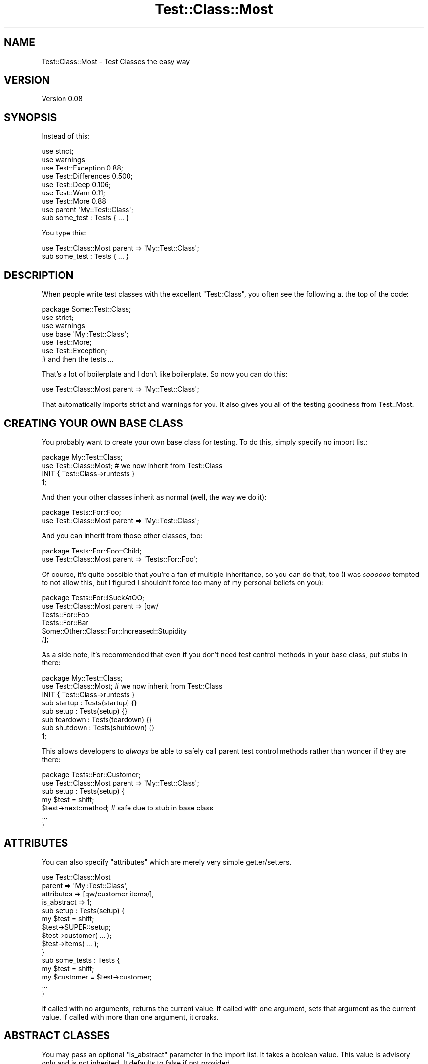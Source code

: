 .\" Automatically generated by Pod::Man 2.28 (Pod::Simple 3.28)
.\"
.\" Standard preamble:
.\" ========================================================================
.de Sp \" Vertical space (when we can't use .PP)
.if t .sp .5v
.if n .sp
..
.de Vb \" Begin verbatim text
.ft CW
.nf
.ne \\$1
..
.de Ve \" End verbatim text
.ft R
.fi
..
.\" Set up some character translations and predefined strings.  \*(-- will
.\" give an unbreakable dash, \*(PI will give pi, \*(L" will give a left
.\" double quote, and \*(R" will give a right double quote.  \*(C+ will
.\" give a nicer C++.  Capital omega is used to do unbreakable dashes and
.\" therefore won't be available.  \*(C` and \*(C' expand to `' in nroff,
.\" nothing in troff, for use with C<>.
.tr \(*W-
.ds C+ C\v'-.1v'\h'-1p'\s-2+\h'-1p'+\s0\v'.1v'\h'-1p'
.ie n \{\
.    ds -- \(*W-
.    ds PI pi
.    if (\n(.H=4u)&(1m=24u) .ds -- \(*W\h'-12u'\(*W\h'-12u'-\" diablo 10 pitch
.    if (\n(.H=4u)&(1m=20u) .ds -- \(*W\h'-12u'\(*W\h'-8u'-\"  diablo 12 pitch
.    ds L" ""
.    ds R" ""
.    ds C` ""
.    ds C' ""
'br\}
.el\{\
.    ds -- \|\(em\|
.    ds PI \(*p
.    ds L" ``
.    ds R" ''
.    ds C`
.    ds C'
'br\}
.\"
.\" Escape single quotes in literal strings from groff's Unicode transform.
.ie \n(.g .ds Aq \(aq
.el       .ds Aq '
.\"
.\" If the F register is turned on, we'll generate index entries on stderr for
.\" titles (.TH), headers (.SH), subsections (.SS), items (.Ip), and index
.\" entries marked with X<> in POD.  Of course, you'll have to process the
.\" output yourself in some meaningful fashion.
.\"
.\" Avoid warning from groff about undefined register 'F'.
.de IX
..
.nr rF 0
.if \n(.g .if rF .nr rF 1
.if (\n(rF:(\n(.g==0)) \{
.    if \nF \{
.        de IX
.        tm Index:\\$1\t\\n%\t"\\$2"
..
.        if !\nF==2 \{
.            nr % 0
.            nr F 2
.        \}
.    \}
.\}
.rr rF
.\"
.\" Accent mark definitions (@(#)ms.acc 1.5 88/02/08 SMI; from UCB 4.2).
.\" Fear.  Run.  Save yourself.  No user-serviceable parts.
.    \" fudge factors for nroff and troff
.if n \{\
.    ds #H 0
.    ds #V .8m
.    ds #F .3m
.    ds #[ \f1
.    ds #] \fP
.\}
.if t \{\
.    ds #H ((1u-(\\\\n(.fu%2u))*.13m)
.    ds #V .6m
.    ds #F 0
.    ds #[ \&
.    ds #] \&
.\}
.    \" simple accents for nroff and troff
.if n \{\
.    ds ' \&
.    ds ` \&
.    ds ^ \&
.    ds , \&
.    ds ~ ~
.    ds /
.\}
.if t \{\
.    ds ' \\k:\h'-(\\n(.wu*8/10-\*(#H)'\'\h"|\\n:u"
.    ds ` \\k:\h'-(\\n(.wu*8/10-\*(#H)'\`\h'|\\n:u'
.    ds ^ \\k:\h'-(\\n(.wu*10/11-\*(#H)'^\h'|\\n:u'
.    ds , \\k:\h'-(\\n(.wu*8/10)',\h'|\\n:u'
.    ds ~ \\k:\h'-(\\n(.wu-\*(#H-.1m)'~\h'|\\n:u'
.    ds / \\k:\h'-(\\n(.wu*8/10-\*(#H)'\z\(sl\h'|\\n:u'
.\}
.    \" troff and (daisy-wheel) nroff accents
.ds : \\k:\h'-(\\n(.wu*8/10-\*(#H+.1m+\*(#F)'\v'-\*(#V'\z.\h'.2m+\*(#F'.\h'|\\n:u'\v'\*(#V'
.ds 8 \h'\*(#H'\(*b\h'-\*(#H'
.ds o \\k:\h'-(\\n(.wu+\w'\(de'u-\*(#H)/2u'\v'-.3n'\*(#[\z\(de\v'.3n'\h'|\\n:u'\*(#]
.ds d- \h'\*(#H'\(pd\h'-\w'~'u'\v'-.25m'\f2\(hy\fP\v'.25m'\h'-\*(#H'
.ds D- D\\k:\h'-\w'D'u'\v'-.11m'\z\(hy\v'.11m'\h'|\\n:u'
.ds th \*(#[\v'.3m'\s+1I\s-1\v'-.3m'\h'-(\w'I'u*2/3)'\s-1o\s+1\*(#]
.ds Th \*(#[\s+2I\s-2\h'-\w'I'u*3/5'\v'-.3m'o\v'.3m'\*(#]
.ds ae a\h'-(\w'a'u*4/10)'e
.ds Ae A\h'-(\w'A'u*4/10)'E
.    \" corrections for vroff
.if v .ds ~ \\k:\h'-(\\n(.wu*9/10-\*(#H)'\s-2\u~\d\s+2\h'|\\n:u'
.if v .ds ^ \\k:\h'-(\\n(.wu*10/11-\*(#H)'\v'-.4m'^\v'.4m'\h'|\\n:u'
.    \" for low resolution devices (crt and lpr)
.if \n(.H>23 .if \n(.V>19 \
\{\
.    ds : e
.    ds 8 ss
.    ds o a
.    ds d- d\h'-1'\(ga
.    ds D- D\h'-1'\(hy
.    ds th \o'bp'
.    ds Th \o'LP'
.    ds ae ae
.    ds Ae AE
.\}
.rm #[ #] #H #V #F C
.\" ========================================================================
.\"
.IX Title "Test::Class::Most 3"
.TH Test::Class::Most 3 "2016-01-25" "perl v5.12.5" "User Contributed Perl Documentation"
.\" For nroff, turn off justification.  Always turn off hyphenation; it makes
.\" way too many mistakes in technical documents.
.if n .ad l
.nh
.SH "NAME"
Test::Class::Most \- Test Classes the easy way
.SH "VERSION"
.IX Header "VERSION"
Version 0.08
.SH "SYNOPSIS"
.IX Header "SYNOPSIS"
Instead of this:
.PP
.Vb 7
\&    use strict;
\&    use warnings;
\&    use Test::Exception 0.88;
\&    use Test::Differences 0.500;
\&    use Test::Deep 0.106;
\&    use Test::Warn 0.11;
\&    use Test::More 0.88;
\&
\&    use parent \*(AqMy::Test::Class\*(Aq;
\&
\&    sub some_test : Tests { ... }
.Ve
.PP
You type this:
.PP
.Vb 1
\&    use Test::Class::Most parent => \*(AqMy::Test::Class\*(Aq;
\&
\&    sub some_test : Tests { ... }
.Ve
.SH "DESCRIPTION"
.IX Header "DESCRIPTION"
When people write test classes with the excellent \f(CW\*(C`Test::Class\*(C'\fR, you often
see the following at the top of the code:
.PP
.Vb 1
\&  package Some::Test::Class;
\&
\&  use strict;
\&  use warnings;
\&  use base \*(AqMy::Test::Class\*(Aq;
\&  use Test::More;
\&  use Test::Exception;
\&
\&  # and then the tests ...
.Ve
.PP
That's a lot of boilerplate and I don't like boilerplate.  So now you can do
this:
.PP
.Vb 1
\&  use Test::Class::Most parent => \*(AqMy::Test::Class\*(Aq;
.Ve
.PP
That automatically imports strict and warnings for you.  It also gives
you all of the testing goodness from Test::Most.
.SH "CREATING YOUR OWN BASE CLASS"
.IX Header "CREATING YOUR OWN BASE CLASS"
You probably want to create your own base class for testing.  To do this,
simply specify no import list:
.PP
.Vb 2
\&  package My::Test::Class;
\&  use Test::Class::Most; # we now inherit from Test::Class
\&
\&  INIT { Test::Class\->runtests }
\&
\&  1;
.Ve
.PP
And then your other classes inherit as normal (well, the way we do it):
.PP
.Vb 2
\&  package Tests::For::Foo;
\&  use Test::Class::Most parent => \*(AqMy::Test::Class\*(Aq;
.Ve
.PP
And you can inherit from those other classes, too:
.PP
.Vb 2
\&  package Tests::For::Foo::Child;
\&  use Test::Class::Most parent => \*(AqTests::For::Foo\*(Aq;
.Ve
.PP
Of course, it's quite possible that you're a fan of multiple inheritance, so
you can do that, too (I was \fIsoooooo\fR tempted to not allow this, but I
figured I shouldn't force too many of my personal beliefs on you):
.PP
.Vb 6
\& package Tests::For::ISuckAtOO;
\& use Test::Class::Most parent => [qw/
\&    Tests::For::Foo
\&    Tests::For::Bar
\&    Some::Other::Class::For::Increased::Stupidity
\& /];
.Ve
.PP
As a side note, it's recommended that even if you don't need test control
methods in your base class, put stubs in there:
.PP
.Vb 2
\&  package My::Test::Class;
\&  use Test::Class::Most; # we now inherit from Test::Class
\&
\&  INIT { Test::Class\->runtests }
\&
\&  sub startup  : Tests(startup)  {}
\&  sub setup    : Tests(setup)    {}
\&  sub teardown : Tests(teardown) {}
\&  sub shutdown : Tests(shutdown) {}
\&
\&  1;
.Ve
.PP
This allows developers to \fIalways\fR be able to safely call parent test control
methods rather than wonder if they are there:
.PP
.Vb 2
\&  package Tests::For::Customer;
\&  use Test::Class::Most parent => \*(AqMy::Test::Class\*(Aq;
\&
\&  sub setup : Tests(setup) {
\&    my $test = shift;
\&    $test\->next::method; # safe due to stub in base class
\&    ...
\&  }
.Ve
.SH "ATTRIBUTES"
.IX Header "ATTRIBUTES"
You can also specify \*(L"attributes\*(R" which are merely very simple getter/setters.
.PP
.Vb 4
\&  use Test::Class::Most 
\&    parent      => \*(AqMy::Test::Class\*(Aq,
\&    attributes  => [qw/customer items/],
\&    is_abstract => 1;
\&
\&  sub setup : Tests(setup) {
\&    my $test = shift;
\&    $test\->SUPER::setup;
\&    $test\->customer( ... );
\&    $test\->items( ... );
\&  }
\&
\&  sub some_tests : Tests {
\&    my $test     = shift;
\&    my $customer = $test\->customer;
\&    ...
\&  }
.Ve
.PP
If called with no arguments, returns the current value.  If called with one
argument, sets that argument as the current value.  If called with more than
one argument, it croaks.
.SH "ABSTRACT CLASSES"
.IX Header "ABSTRACT CLASSES"
You may pass an optional \f(CW\*(C`is_abstract\*(C'\fR parameter in the import list. It takes
a boolean value. This value is advisory only and is not inherited. It defaults
to false if not provided.
.PP
Sometimes you want to identify a test class as \*(L"abstract\*(R". It may have a bunch
of tests, but those should only run for its subclasses. You can pass
\&\f(CW\*(C`<is_abstract =\*(C'\fR 1>> in the import list. Then, to test if a given class or
instance of that class is \*(L"abstract\*(R":
.PP
.Vb 5
\& sub dont_run_in_abstract_base_class : Tests {
\&     my $test = shift;
\&     return if Test::Class::Most\->is_abstract($test);
\&     ...
\& }
.Ve
.PP
Note that \f(CW\*(C`is_abstract\*(C'\fR is strictly \fBadvisory only\fR. You are expected
(required) to check the value yourself and take appropriate action.
.PP
We recommend adding the following method to your base class:
.PP
.Vb 4
\& sub is_abstract {
\&     my $test = shift;
\&     return Test::Class::Most\->is_abstract($test);
\& }
.Ve
.PP
And later in a subclass:
.PP
.Vb 1
\& if ( $test\->is_abstract ) { ... }
.Ve
.SH "EXPORT"
.IX Header "EXPORT"
All functions from Test::Most are automatically exported into your
namespace.
.SH "TUTORIAL"
.IX Header "TUTORIAL"
If you're not familiar with using Test::Class, please see my tutorial at:
.IP "\(bu" 4
<http://www.modernperlbooks.com/mt/2009/03/organizing\-test\-suites\-with\-testclass.html>
.IP "\(bu" 4
<http://www.modernperlbooks.com/mt/2009/03/reusing\-test\-code\-with\-testclass.html>
.IP "\(bu" 4
<http://www.modernperlbooks.com/mt/2009/03/making\-your\-testing\-life\-easier.html>
.IP "\(bu" 4
<http://www.modernperlbooks.com/mt/2009/03/using\-test\-control\-methods\-with\-testclass.html>
.IP "\(bu" 4
<http://www.modernperlbooks.com/mt/2009/03/working\-with\-testclass\-test\-suites.html>
.SH "AUTHOR"
.IX Header "AUTHOR"
Curtis \*(L"Ovid\*(R" Poe, \f(CW\*(C`<ovid at cpan.org>\*(C'\fR
.SH "BUGS"
.IX Header "BUGS"
Please report any bugs or feature requests to \f(CW\*(C`bug\-test\-class\-most at
rt.cpan.org\*(C'\fR, or through the web interface at
<http://rt.cpan.org/NoAuth/ReportBug.html?Queue=Test\-Class\-Most>.  I will be
notified, and then you'll automatically be notified of progress on your bug as
I make changes.
.SH "SUPPORT"
.IX Header "SUPPORT"
You can find documentation for this module with the perldoc command.
.PP
.Vb 1
\&    perldoc Test::Class::Most
.Ve
.PP
You can also look for information at:
.IP "\(bu" 4
\&\s-1RT: CPAN\s0's request tracker
.Sp
<http://rt.cpan.org/NoAuth/Bugs.html?Dist=Test\-Class\-Most>
.IP "\(bu" 4
AnnoCPAN: Annotated \s-1CPAN\s0 documentation
.Sp
<http://annocpan.org/dist/Test\-Class\-Most>
.IP "\(bu" 4
\&\s-1CPAN\s0 Ratings
.Sp
<http://cpanratings.perl.org/d/Test\-Class\-Most>
.IP "\(bu" 4
Search \s-1CPAN\s0
.Sp
<http://search.cpan.org/dist/Test\-Class\-Most/>
.SH "SEE ALSO"
.IX Header "SEE ALSO"
.IP "\(bu" 4
Test::Class
.Sp
xUnit-style testing in Perl
.IP "\(bu" 4
Test::Most
.Sp
The most popular \s-1CPAN\s0 test modules bundled into one module.
.IP "\(bu" 4
Modern::Perl
.Sp
I stole this code.  Thanks \f(CW\*(C`chromatic\*(C'\fR!
.SH "ACKNOWLEDGEMENTS"
.IX Header "ACKNOWLEDGEMENTS"
Thanks to Adrian Howard for Test::Class, Adam Kennedy for maintaining it
and \f(CW\*(C`chromatic\*(C'\fR for Modern::Perl.
.SH "COPYRIGHT & LICENSE"
.IX Header "COPYRIGHT & LICENSE"
Copyright 2010 Curtis \*(L"Ovid\*(R" Poe, all rights reserved.
.PP
This program is free software; you can redistribute it and/or modify it under
the same terms as Perl itself.
